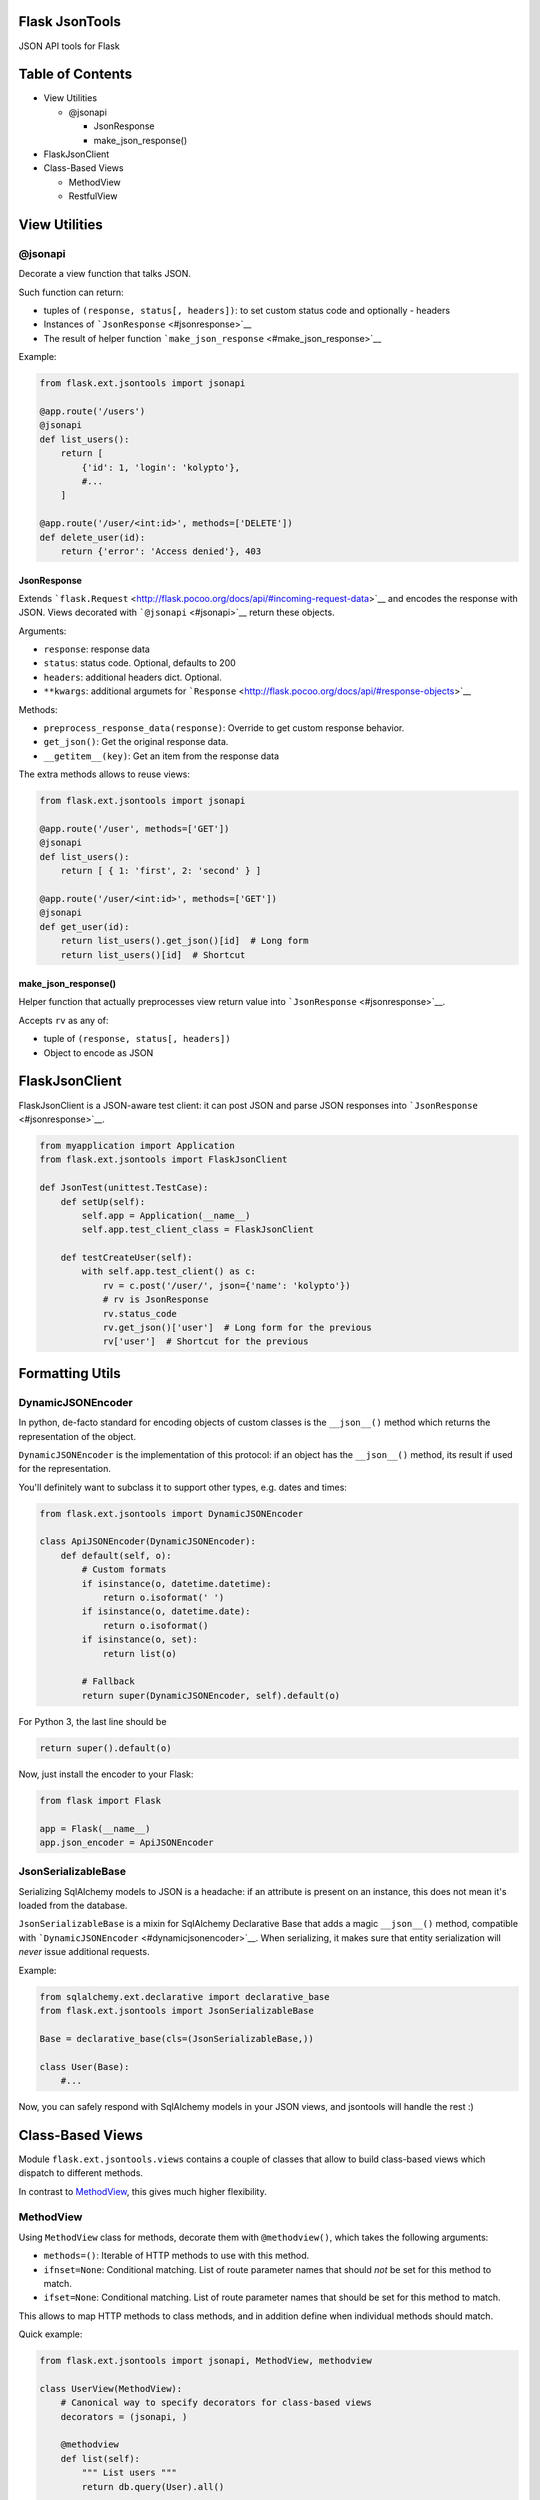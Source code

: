 |Build Status|

Flask JsonTools
===============

JSON API tools for Flask

Table of Contents
=================

-  View Utilities

   -  @jsonapi

      -  JsonResponse
      -  make\_json\_response()

-  FlaskJsonClient
-  Class-Based Views

   -  MethodView
   -  RestfulView

View Utilities
==============

@jsonapi
--------

Decorate a view function that talks JSON.

Such function can return:

-  tuples of ``(response, status[, headers])``: to set custom status
   code and optionally - headers
-  Instances of ```JsonResponse`` <#jsonresponse>`__
-  The result of helper function
   ```make_json_response`` <#make_json_response>`__

Example:

.. code:: python

    from flask.ext.jsontools import jsonapi

    @app.route('/users')
    @jsonapi
    def list_users():
        return [
            {'id': 1, 'login': 'kolypto'},
            #...
        ]
       
    @app.route('/user/<int:id>', methods=['DELETE'])
    def delete_user(id):
        return {'error': 'Access denied'}, 403

JsonResponse
~~~~~~~~~~~~

Extends
```flask.Request`` <http://flask.pocoo.org/docs/api/#incoming-request-data>`__
and encodes the response with JSON. Views decorated with
```@jsonapi`` <#jsonapi>`__ return these objects.

Arguments:

-  ``response``: response data
-  ``status``: status code. Optional, defaults to 200
-  ``headers``: additional headers dict. Optional.
-  ``**kwargs``: additional argumets for
   ```Response`` <http://flask.pocoo.org/docs/api/#response-objects>`__

Methods:

-  ``preprocess_response_data(response)``: Override to get custom
   response behavior.
-  ``get_json()``: Get the original response data.
-  ``__getitem__(key)``: Get an item from the response data

The extra methods allows to reuse views:

.. code:: python

    from flask.ext.jsontools import jsonapi

    @app.route('/user', methods=['GET'])
    @jsonapi
    def list_users():
        return [ { 1: 'first', 2: 'second' } ]
        
    @app.route('/user/<int:id>', methods=['GET'])
    @jsonapi
    def get_user(id):
        return list_users().get_json()[id]  # Long form
        return list_users()[id]  # Shortcut

make\_json\_response()
~~~~~~~~~~~~~~~~~~~~~~

Helper function that actually preprocesses view return value into
```JsonResponse`` <#jsonresponse>`__.

Accepts ``rv`` as any of:

-  tuple of ``(response, status[, headers])``
-  Object to encode as JSON

FlaskJsonClient
===============

FlaskJsonClient is a JSON-aware test client: it can post JSON and parse
JSON responses into ```JsonResponse`` <#jsonresponse>`__.

.. code:: python

    from myapplication import Application
    from flask.ext.jsontools import FlaskJsonClient

    def JsonTest(unittest.TestCase):
        def setUp(self):
            self.app = Application(__name__)
            self.app.test_client_class = FlaskJsonClient
            
        def testCreateUser(self):
            with self.app.test_client() as c:
                rv = c.post('/user/', json={'name': 'kolypto'})
                # rv is JsonResponse
                rv.status_code
                rv.get_json()['user']  # Long form for the previous
                rv['user']  # Shortcut for the previous

Formatting Utils
================

DynamicJSONEncoder
------------------

In python, de-facto standard for encoding objects of custom classes is
the ``__json__()`` method which returns the representation of the
object.

``DynamicJSONEncoder`` is the implementation of this protocol: if an
object has the ``__json__()`` method, its result if used for the
representation.

You'll definitely want to subclass it to support other types, e.g. dates
and times:

.. code:: python

    from flask.ext.jsontools import DynamicJSONEncoder

    class ApiJSONEncoder(DynamicJSONEncoder):
        def default(self, o):
            # Custom formats
            if isinstance(o, datetime.datetime):
                return o.isoformat(' ')
            if isinstance(o, datetime.date):
                return o.isoformat()
            if isinstance(o, set):
                return list(o)
            
            # Fallback
            return super(DynamicJSONEncoder, self).default(o)

For Python 3, the last line should be

.. code:: python

    return super().default(o)


Now, just install the encoder to your Flask:

.. code:: python

    from flask import Flask

    app = Flask(__name__)
    app.json_encoder = ApiJSONEncoder

JsonSerializableBase
--------------------

Serializing SqlAlchemy models to JSON is a headache: if an attribute is
present on an instance, this does not mean it's loaded from the
database.

``JsonSerializableBase`` is a mixin for SqlAlchemy Declarative Base that
adds a magic ``__json__()`` method, compatible with
```DynamicJSONEncoder`` <#dynamicjsonencoder>`__. When serializing, it
makes sure that entity serialization will *never* issue additional
requests.

Example:

.. code:: python

    from sqlalchemy.ext.declarative import declarative_base
    from flask.ext.jsontools import JsonSerializableBase

    Base = declarative_base(cls=(JsonSerializableBase,))

    class User(Base):
        #...

Now, you can safely respond with SqlAlchemy models in your JSON views,
and jsontools will handle the rest :)

Class-Based Views
=================

Module ``flask.ext.jsontools.views`` contains a couple of classes that
allow to build class-based views which dispatch to different methods.

In contrast to
`MethodView <http://flask.pocoo.org/docs/api/#flask.views.MethodView>`__,
this gives much higher flexibility.

MethodView
----------

Using ``MethodView`` class for methods, decorate them with
``@methodview()``, which takes the following arguments:

-  ``methods=()``: Iterable of HTTP methods to use with this method.
-  ``ifnset=None``: Conditional matching. List of route parameter names
   that should *not* be set for this method to match.
-  ``ifset=None``: Conditional matching. List of route parameter names
   that should be set for this method to match.

This allows to map HTTP methods to class methods, and in addition define
when individual methods should match.

Quick example:

.. code:: python

    from flask.ext.jsontools import jsonapi, MethodView, methodview

    class UserView(MethodView):
        # Canonical way to specify decorators for class-based views
        decorators = (jsonapi, )

        @methodview
        def list(self):
            """ List users """
            return db.query(User).all()
           
        @methodview
        def get(self, user_id):
            """ Load a user by id """
            return db.query(User).get(user_id)

    userview = CrudView.as_view('user')
    app.add_url_rule('/user/', view_func=userview)
    app.add_url_rule('/user/<int:user_id>', view_func=userview)

Now, ``GET`` HTTP method is routed to two different methods depending on
conditions. Keep defining more methods to get good routing :)

To simplify the last step of creating the view, there's a helper:

.. code:: python

    UserView.route_as_view(app, 'user', ('/user/', '/user/<int:user_id>'))

RestfulView
-----------

Since ``MethodView`` is mostly useful to expose APIs over collections of
entities, there is a RESTful helper which automatically decorates some
special methods with ``@methodview``.

+---------------+---------------+-------------+
| View method   | HTTP method   | URL         |
+===============+===============+=============+
| list()        | GET           | ``/``       |
+---------------+---------------+-------------+
| create()      | POST          | ``/``       |
+---------------+---------------+-------------+
| get()         | GET           | ``/<pk>``   |
+---------------+---------------+-------------+
| replace()     | PUT           | ``/<pk>``   |
+---------------+---------------+-------------+
| update()      | POST          | ``/<pk>``   |
+---------------+---------------+-------------+
| delete()      | DELETE        | ``/<pk>``   |
+---------------+---------------+-------------+

By subclassing ``RestfulView`` and implementing some of these methods,
you'll get a complete API endpoint with a single class.

It's also required to define the list of primary key fields by defining
the ``primary_key`` property:

.. code:: python

    from flask.ext.jsontools import jsonapi, RestfulView

    class User(RestfulView):
        decorators = (jsonapi, )
        primary_key = ('id',)
        
        #region Operation on the collection
        
        def list():
            return db.query(User).all()
        
        def create():
            db.save(user)
            return user
            
        #endregion
        
        #region Operation on entities
        
        def get(id):
            return db.query(User).get(id)
        
        def replace(id):
            db.save(user, id)
        
        def update(id):
            db.save(user)
           
        def delete(id):
            db.delete(user)
        
        #endregion

When a class like this is defined, its metaclass goes through the
methods and decorates them with ``@methodview``. This way, ``list()``
gets ``@methodview('GET', ifnset=('id',))``, and ``get()`` gets
``@methodview('GET', ifset=('id',))``.

.. |Build Status| image:: https://api.travis-ci.org/kolypto/py-flask-jsontools.png?branch=master
   :target: https://travis-ci.org/kolypto/py-flask-jsontools
